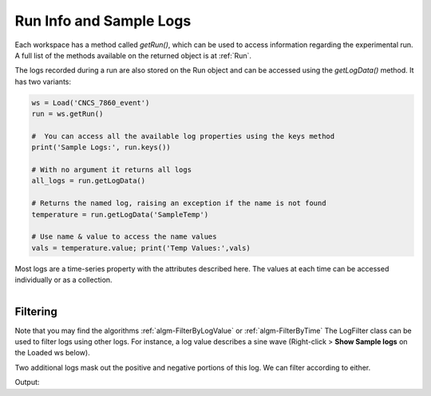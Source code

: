 .. _04_run_logs:

========================
Run Info and Sample Logs
========================

Each workspace has a method called `getRun()`, which can be used to access information regarding the experimental run. A full list of the methods available on the returned object is at :ref:`Run`.

The logs recorded during a run are also stored on the Run object and can be accessed using the `getLogData()` method. It has two variants:

.. code-block:: python

	ws = Load('CNCS_7860_event')
	run = ws.getRun()

	#  You can access all the available log properties using the keys method
	print('Sample Logs:', run.keys())

	# With no argument it returns all logs
	all_logs = run.getLogData()

	# Returns the named log, raising an exception if the name is not found
	temperature = run.getLogData('SampleTemp')

	# Use name & value to access the name values
	vals = temperature.value; print('Temp Values:',vals)

Most logs are a time-series property with the attributes described here. The values at each time can be accessed individually or as a collection.


.. figure:: /images/SineWaveLogFiltering.png
   :alt: SineWaveLogFiltering
   :align: right


Filtering
=========

Note that you may find the algorithms :ref:`algm-FilterByLogValue` or :ref:`algm-FilterByTime`
The LogFilter class can be used to filter logs using other logs. For instance, a log value describes a sine wave (Right-click > **Show Sample logs** on the Loaded ws below).

Two additional logs mask out the positive and negative portions of this log. We can filter according to either.

.. testcode:: LogFilter

	from mantid.simpleapi import *
	from mantid.kernel import LogFilter

	ws = Load("LogWS.nxs")
	run = ws.getRun()

	wave_log = run.getLogData('sinewave')
	negative_log = run.getLogData('negative')
	positive_log = run.getLogData('positive')

	# Show the size of the original log.
	print("Unfiltered log contains %i values" % (wave_log.size()))

	# Filter the original log removing negative data
	filter = LogFilter(wave_log)
	filter.addFilter(negative_log)
	filtered_log = filter.data()
	print("Filtered log contains %i positive values" % (filtered_log.size()))

	# Now filter the original data removing positive values
	filter = LogFilter(wave_log)
	filter.addFilter(positive_log)
	filtered_log = filter.data()
	print("Filtered log contains %i negative values" % (filtered_log.size()))

Output:

.. testoutput:: LogFilter

	Unfiltered log contains 100 values
	Filtered log contains 50 positive values
	Filtered log contains 50 negative values
